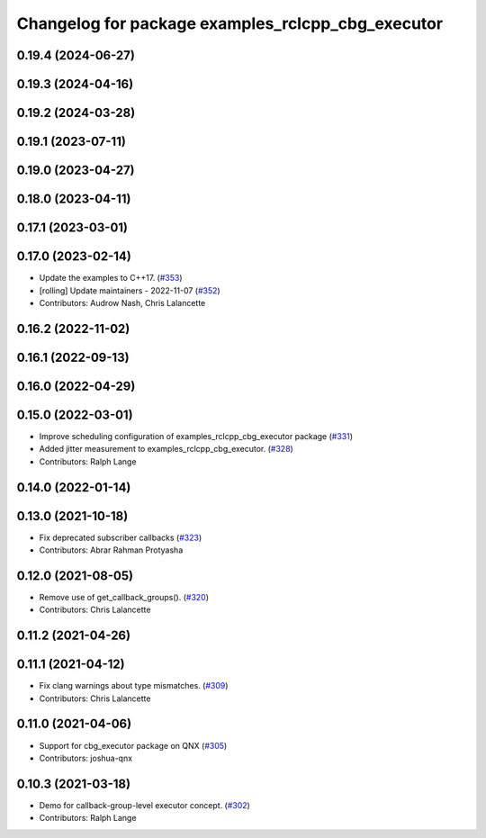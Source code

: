 ^^^^^^^^^^^^^^^^^^^^^^^^^^^^^^^^^^^^^^^^^^^^^^^^^^
Changelog for package examples_rclcpp_cbg_executor
^^^^^^^^^^^^^^^^^^^^^^^^^^^^^^^^^^^^^^^^^^^^^^^^^^

0.19.4 (2024-06-27)
-------------------

0.19.3 (2024-04-16)
-------------------

0.19.2 (2024-03-28)
-------------------

0.19.1 (2023-07-11)
-------------------

0.19.0 (2023-04-27)
-------------------

0.18.0 (2023-04-11)
-------------------

0.17.1 (2023-03-01)
-------------------

0.17.0 (2023-02-14)
-------------------
* Update the examples to C++17. (`#353 <https://github.com/ros2/examples/issues/353>`_)
* [rolling] Update maintainers - 2022-11-07 (`#352 <https://github.com/ros2/examples/issues/352>`_)
* Contributors: Audrow Nash, Chris Lalancette

0.16.2 (2022-11-02)
-------------------

0.16.1 (2022-09-13)
-------------------

0.16.0 (2022-04-29)
-------------------

0.15.0 (2022-03-01)
-------------------
* Improve scheduling configuration of examples_rclcpp_cbg_executor package (`#331 <https://github.com/ros2/examples/issues/331>`_)
* Added jitter measurement to examples_rclcpp_cbg_executor. (`#328 <https://github.com/ros2/examples/issues/328>`_)
* Contributors: Ralph Lange

0.14.0 (2022-01-14)
-------------------

0.13.0 (2021-10-18)
-------------------
* Fix deprecated subscriber callbacks (`#323 <https://github.com/ros2/examples/issues/323>`_)
* Contributors: Abrar Rahman Protyasha

0.12.0 (2021-08-05)
-------------------
* Remove use of get_callback_groups(). (`#320 <https://github.com/ros2/examples/issues/320>`_)
* Contributors: Chris Lalancette

0.11.2 (2021-04-26)
-------------------

0.11.1 (2021-04-12)
-------------------
* Fix clang warnings about type mismatches. (`#309 <https://github.com/ros2/examples/issues/309>`_)
* Contributors: Chris Lalancette

0.11.0 (2021-04-06)
-------------------
* Support for cbg_executor package on QNX (`#305 <https://github.com/ros2/examples/issues/305>`_)
* Contributors: joshua-qnx

0.10.3 (2021-03-18)
-------------------
* Demo for callback-group-level executor concept. (`#302 <https://github.com/ros2/examples/issues/302>`_)
* Contributors: Ralph Lange
